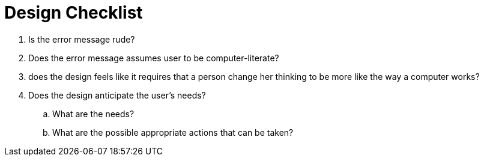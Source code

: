 = Design Checklist

. Is the error message rude?
. Does the error message assumes user to be computer-literate?
. does the design feels like it requires that a person change
her thinking to be more like the way a computer works?
. Does the design anticipate the user's needs?
.. What are the needs?
.. What are the possible appropriate actions that can be taken?
